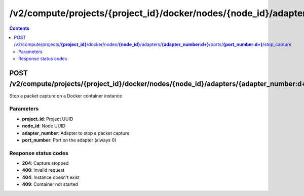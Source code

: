 /v2/compute/projects/{project_id}/docker/nodes/{node_id}/adapters/{adapter_number:\d+}/ports/{port_number:\d+}/stop_capture
------------------------------------------------------------------------------------------------------------------------------------------

.. contents::

POST /v2/compute/projects/**{project_id}**/docker/nodes/**{node_id}**/adapters/**{adapter_number:\d+}**/ports/**{port_number:\d+}**/stop_capture
~~~~~~~~~~~~~~~~~~~~~~~~~~~~~~~~~~~~~~~~~~~~~~~~~~~~~~~~~~~~~~~~~~~~~~~~~~~~~~~~~~~~~~~~~~~~~~~~~~~~~~~~~~~~~~~~~~~~~~~~~~~~~~~~~~~~~~~~~~~~~~~~~~~~~~~~~~~~~~
Stop a packet capture on a Docker container instance

Parameters
**********
- **project_id**: Project UUID
- **node_id**: Node UUID
- **adapter_number**: Adapter to stop a packet capture
- **port_number**: Port on the adapter (always 0)

Response status codes
**********************
- **204**: Capture stopped
- **400**: Invalid request
- **404**: Instance doesn't exist
- **409**: Container not started

